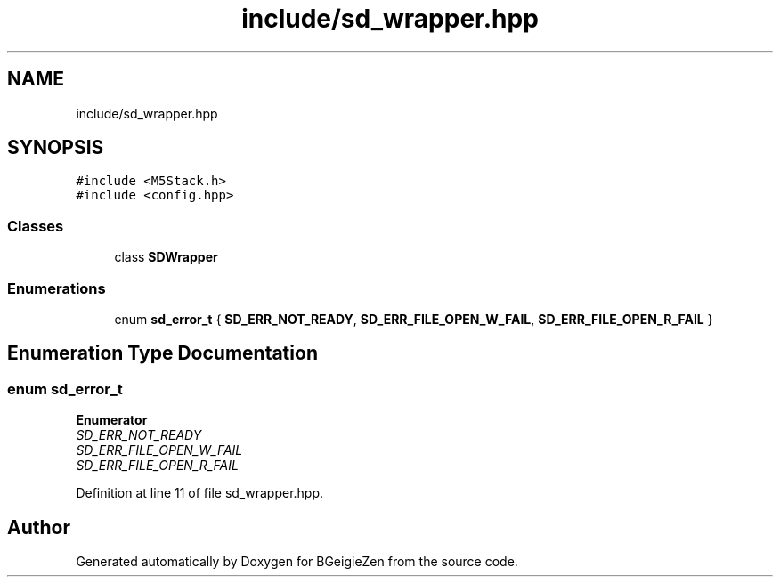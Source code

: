 .TH "include/sd_wrapper.hpp" 3 "Thu Mar 10 2022" "BGeigieZen" \" -*- nroff -*-
.ad l
.nh
.SH NAME
include/sd_wrapper.hpp
.SH SYNOPSIS
.br
.PP
\fC#include <M5Stack\&.h>\fP
.br
\fC#include <config\&.hpp>\fP
.br

.SS "Classes"

.in +1c
.ti -1c
.RI "class \fBSDWrapper\fP"
.br
.in -1c
.SS "Enumerations"

.in +1c
.ti -1c
.RI "enum \fBsd_error_t\fP { \fBSD_ERR_NOT_READY\fP, \fBSD_ERR_FILE_OPEN_W_FAIL\fP, \fBSD_ERR_FILE_OPEN_R_FAIL\fP }"
.br
.in -1c
.SH "Enumeration Type Documentation"
.PP 
.SS "enum \fBsd_error_t\fP"

.PP
\fBEnumerator\fP
.in +1c
.TP
\fB\fISD_ERR_NOT_READY \fP\fP
.TP
\fB\fISD_ERR_FILE_OPEN_W_FAIL \fP\fP
.TP
\fB\fISD_ERR_FILE_OPEN_R_FAIL \fP\fP
.PP
Definition at line 11 of file sd_wrapper\&.hpp\&.
.SH "Author"
.PP 
Generated automatically by Doxygen for BGeigieZen from the source code\&.
